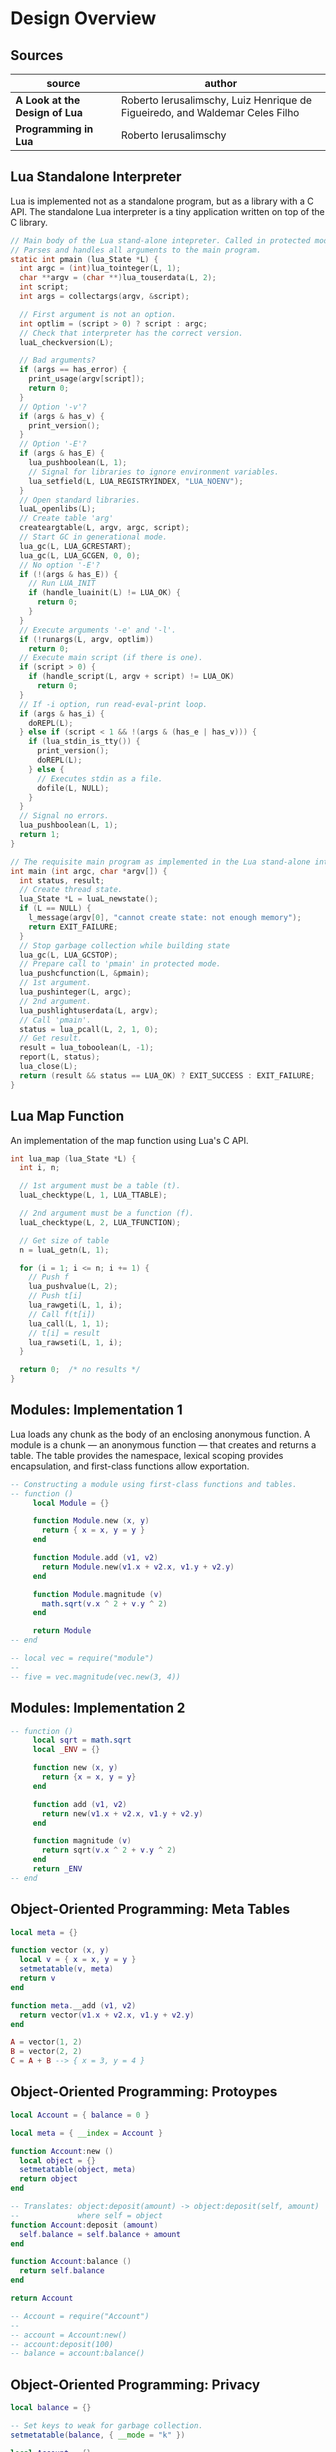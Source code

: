 * Design Overview

** Sources

| source                        | author                                                                       |
|-------------------------------+------------------------------------------------------------------------------|
| *A Look at the Design of Lua* | Roberto Ierusalimschy, Luiz Henrique de Figueiredo, and Waldemar Celes Filho |
| *Programming in Lua*          | Roberto Ierusalimschy                                                                             |

** Lua Standalone Interpreter

Lua is implemented not as a standalone program, but as a library with a C API.
The standalone Lua interpreter is a tiny application written on top of the C library.

#+begin_src c
  // Main body of the Lua stand-alone intepreter. Called in protected mode.
  // Parses and handles all arguments to the main program.
  static int pmain (lua_State *L) {
    int argc = (int)lua_tointeger(L, 1);
    char **argv = (char **)lua_touserdata(L, 2);
    int script;
    int args = collectargs(argv, &script);

    // First argument is not an option.
    int optlim = (script > 0) ? script : argc;
    // Check that interpreter has the correct version.
    luaL_checkversion(L);

    // Bad arguments?
    if (args == has_error) {
      print_usage(argv[script]);
      return 0;
    }
    // Option '-v'?
    if (args & has_v) {
      print_version();
    }
    // Option '-E'?
    if (args & has_E) {
      lua_pushboolean(L, 1);
      // Signal for libraries to ignore environment variables.
      lua_setfield(L, LUA_REGISTRYINDEX, "LUA_NOENV");
    }
    // Open standard libraries.
    luaL_openlibs(L);
    // Create table 'arg'
    createargtable(L, argv, argc, script);
    // Start GC in generational mode.
    lua_gc(L, LUA_GCRESTART);
    lua_gc(L, LUA_GCGEN, 0, 0);
    // No option '-E'?
    if (!(args & has_E)) {
      // Run LUA_INIT
      if (handle_luainit(L) != LUA_OK) {
        return 0;
      }
    }
    // Execute arguments '-e' and '-l'.
    if (!runargs(L, argv, optlim))
      return 0;
    // Execute main script (if there is one).
    if (script > 0) {
      if (handle_script(L, argv + script) != LUA_OK)
        return 0;
    }
    // If -i option, run read-eval-print loop.
    if (args & has_i) {
      doREPL(L);
    } else if (script < 1 && !(args & (has_e | has_v))) {
      if (lua_stdin_is_tty()) {
        print_version();
        doREPL(L);
      } else {
        // Executes stdin as a file.
        dofile(L, NULL);
      }
    }
    // Signal no errors.
    lua_pushboolean(L, 1);
    return 1;
  }

  // The requisite main program as implemented in the Lua stand-alone interpreter.
  int main (int argc, char *argv[]) {
    int status, result;
    // Create thread state.
    lua_State *L = luaL_newstate();
    if (L == NULL) {
      l_message(argv[0], "cannot create state: not enough memory");
      return EXIT_FAILURE;
    }
    // Stop garbage collection while building state
    lua_gc(L, LUA_GCSTOP);
    // Prepare call to 'pmain' in protected mode.
    lua_pushcfunction(L, &pmain);
    // 1st argument.
    lua_pushinteger(L, argc);
    // 2nd argument.
    lua_pushlightuserdata(L, argv);
    // Call 'pmain'.
    status = lua_pcall(L, 2, 1, 0);
    // Get result.
    result = lua_toboolean(L, -1);
    report(L, status);
    lua_close(L);
    return (result && status == LUA_OK) ? EXIT_SUCCESS : EXIT_FAILURE;
  }
#+end_src

** Lua Map Function

An implementation of the map function using Lua's C API.

#+begin_src c
  int lua_map (lua_State *L) {
    int i, n;

    // 1st argument must be a table (t).
    luaL_checktype(L, 1, LUA_TTABLE);

    // 2nd argument must be a function (f).
    luaL_checktype(L, 2, LUA_TFUNCTION);

    // Get size of table
    n = luaL_getn(L, 1);

    for (i = 1; i <= n; i += 1) {
      // Push f
      lua_pushvalue(L, 2);
      // Push t[i]
      lua_rawgeti(L, 1, i);
      // Call f(t[i])
      lua_call(L, 1, 1);
      // t[i] = result
      lua_rawseti(L, 1, i);
    }

    return 0;  /* no results */
  }
#+end_src

** Modules: Implementation 1

Lua loads any chunk as the body of an enclosing anonymous function. A module
is a chunk — an anonymous function — that creates and returns a table.
The table provides the namespace, lexical scoping provides encapsulation, and
first-class functions allow exportation.

#+begin_src lua
  -- Constructing a module using first-class functions and tables.
  -- function ()
       local Module = {}

       function Module.new (x, y)
         return { x = x, y = y }
       end

       function Module.add (v1, v2)
         return Module.new(v1.x + v2.x, v1.y + v2.y)
       end

       function Module.magnitude (v)
         math.sqrt(v.x ^ 2 + v.y ^ 2)
       end

       return Module
  -- end

  -- local vec = require("module")
  --
  -- five = vec.magnitude(vec.new(3, 4))
#+end_src

** Modules: Implementation 2

#+begin_src lua
  -- function ()
       local sqrt = math.sqrt
       local _ENV = {}

       function new (x, y)
         return {x = x, y = y}
       end

       function add (v1, v2)
         return new(v1.x + v2.x, v1.y + v2.y)
       end

       function magnitude (v)
         return sqrt(v.x ^ 2 + v.y ^ 2)
       end
       return _ENV
  -- end
#+end_src

** Object-Oriented Programming: Meta Tables

#+begin_src lua
  local meta = {}

  function vector (x, y)
    local v = { x = x, y = y }
    setmetatable(v, meta)
    return v
  end

  function meta.__add (v1, v2)
    return vector(v1.x + v2.x, v1.y + v2.y)
  end

  A = vector(1, 2)
  B = vector(2, 2)
  C = A + B --> { x = 3, y = 4 }
#+end_src

** Object-Oriented Programming: Protoypes

#+begin_src lua
  local Account = { balance = 0 }

  local meta = { __index = Account }

  function Account:new ()
    local object = {}
    setmetatable(object, meta)
    return object
  end

  -- Translates: object:deposit(amount) -> object:deposit(self, amount)
  --             where self = object
  function Account:deposit (amount)
    self.balance = self.balance + amount
  end

  function Account:balance ()
    return self.balance
  end

  return Account

  -- Account = require("Account")
  --
  -- account = Account:new()
  -- account:deposit(100)
  -- balance = account:balance()
#+end_src

** Object-Oriented Programming: Privacy

#+begin_src lua
  local balance = {}

  -- Set keys to weak for garbage collection.
  setmetatable(balance, { __mode = "k" })

  local Account = {}
  local meta = { __index = Account }

  function Account:new ()
    local object = {}
    setmetatable(object, meta)
    balance[object] = 0
    return object
  end

  function Account:deposit (amount)
    balance[self] = balance[self] + amount
  end

  function Account:balance ()
    return balance[self]
  end

  return Account
#+end_src

** Error Handling

#+begin_src lua
  -- try {
  --   protected code
  -- } catch (error) {
  --   handle exception
  -- }

  -- equivalent ->

  local ok, error = pcall(function() protected_code end)

  if not ok then
    handle_acception
  end
#+end_src
